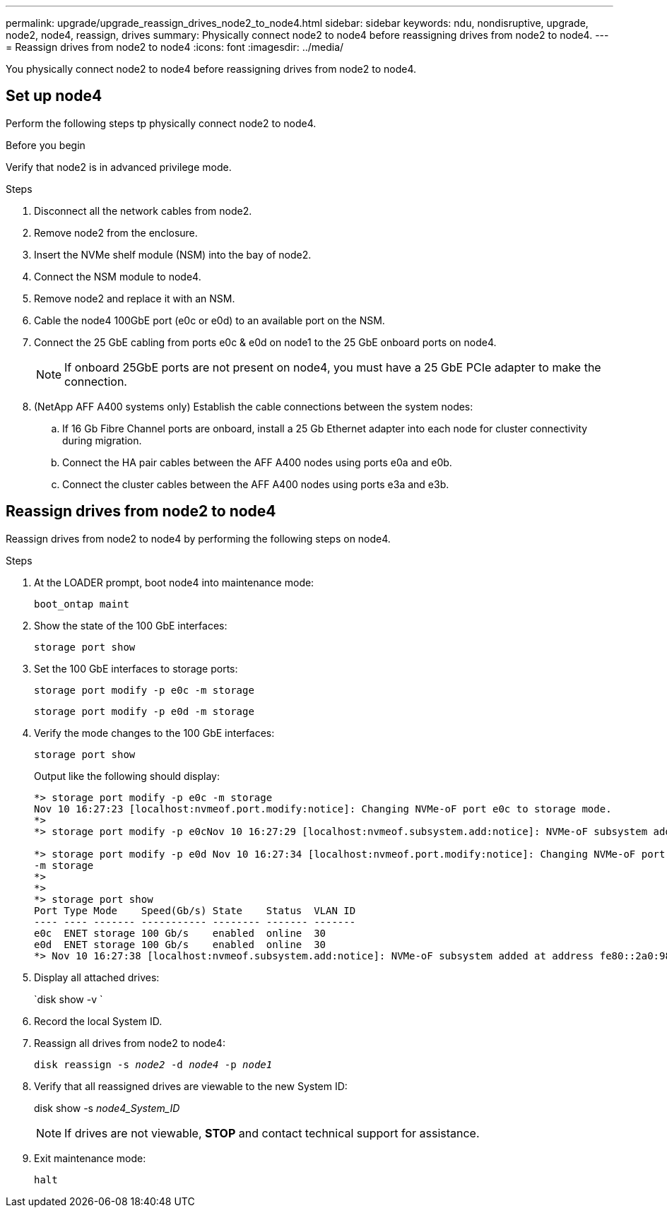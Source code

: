 ---
permalink: upgrade/upgrade_reassign_drives_node2_to_node4.html
sidebar: sidebar
keywords: ndu, nondisruptive, upgrade, node2, node4, reassign, drives
summary: Physically connect node2 to node4 before reassigning drives from node2 to node4.
---
= Reassign drives from node2 to node4
:icons: font
:imagesdir: ../media/

[.lead]
You physically connect node2 to node4 before reassigning drives from node2 to node4.

== Set up node4
Perform the following steps tp physically connect node2 to node4.

.Before you begin
Verify that node2 is in advanced privilege mode.

.Steps
. Disconnect all the network cables from node2.
. Remove node2 from the enclosure.
. Insert the NVMe shelf module (NSM) into the bay of node2.
. Connect the NSM module to node4.
. Remove node2 and replace it with an NSM.
. Cable the node4 100GbE port (e0c or e0d) to an available port on the NSM.
. Connect the 25 GbE cabling from ports e0c & e0d on node1 to the 25 GbE onboard ports on node4.
+
NOTE: If onboard 25GbE ports are not present on node4, you must have a 25 GbE PCIe adapter to make the connection.

. (NetApp AFF A400 systems only) Establish the cable connections between the system nodes:
.. If 16 Gb Fibre Channel ports are onboard, install a 25 Gb Ethernet adapter into each node for cluster connectivity during migration.
.. Connect the HA pair cables between the AFF A400 nodes using ports e0a and e0b.
.. Connect the cluster cables between the AFF A400 nodes using ports e3a and e3b.

== Reassign drives from node2 to node4
Reassign drives from node2 to node4 by performing the following steps on node4.

.Steps
. At the LOADER prompt, boot node4 into maintenance mode:
+
`boot_ontap maint` 
. Show the state of the 100 GbE interfaces:
+
`storage port show`
. Set the 100 GbE interfaces to storage ports:
+
`storage port modify -p e0c -m storage`
+
`storage port modify -p e0d -m storage`
. Verify the mode changes to the 100 GbE interfaces:
+
`storage port show`
+
Output like the following should display:
+
----
*> storage port modify -p e0c -m storage
Nov 10 16:27:23 [localhost:nvmeof.port.modify:notice]: Changing NVMe-oF port e0c to storage mode.
*>
*> storage port modify -p e0cNov 10 16:27:29 [localhost:nvmeof.subsystem.add:notice]: NVMe-oF subsystem added at address fe80::2a0:98ff:fefa:8885.

*> storage port modify -p e0d Nov 10 16:27:34 [localhost:nvmeof.port.modify:notice]: Changing NVMe-oF port e0d to storage mode.
-m storage
*>
*>
*> storage port show
Port Type Mode    Speed(Gb/s) State    Status  VLAN ID
---- ---- ------- ----------- -------- ------- -------
e0c  ENET storage 100 Gb/s    enabled  online  30
e0d  ENET storage 100 Gb/s    enabled  online  30
*> Nov 10 16:27:38 [localhost:nvmeof.subsystem.add:notice]: NVMe-oF subsystem added at address fe80::2a0:98ff:fefa:8886.
----

. Display all attached drives: 
+
`disk show -v `
. Record the local System ID.
. Reassign all drives from node2 to node4:
+
`disk reassign -s _node2_ -d _node4_ -p _node1_`
. Verify that all reassigned drives are viewable to the new System ID:
+
disk show -s _node4_System_ID_
+ 
NOTE: If drives are not viewable, *STOP* and contact technical support for assistance. 
. Exit maintenance mode: 
+
`halt`

// 2023 Feb 1, BURT 1351102